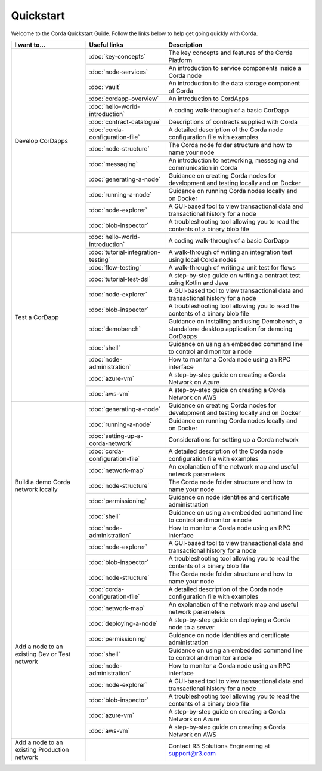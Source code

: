 Quickstart
==========

.. only:: pdfmode

   .. toctree::
      :caption: Other docs
      :maxdepth: 1

      getting-set-up.rst
      tutorial-cordapp.rst

Welcome to the Corda Quickstart Guide. Follow the links below to help get going quickly with Corda.

+------------------------------------------------+--------------------------------------------+---------------------------------------------------------------------------------------------------------+
| I want to...                                   | Useful links                               | Description                                                                                             |
+================================================+============================================+=========================================================================================================+
| Develop CorDapps                               | :doc:`key-concepts`                        | The key concepts and features of the Corda Platform                                                     |
+                                                +--------------------------------------------+---------------------------------------------------------------------------------------------------------+
|                                                | :doc:`node-services`                       | An introduction to service components inside a Corda node                                               |
+                                                +--------------------------------------------+---------------------------------------------------------------------------------------------------------+
|                                                | :doc:`vault`                               | An introduction to the data storage component of Corda                                                  |
+                                                +--------------------------------------------+---------------------------------------------------------------------------------------------------------+
|                                                | :doc:`cordapp-overview`                    | An introduction to CordApps                                                                             |
+                                                +--------------------------------------------+---------------------------------------------------------------------------------------------------------+
|                                                | :doc:`hello-world-introduction`            | A coding walk-through of a basic CorDapp                                                                |
+                                                +--------------------------------------------+---------------------------------------------------------------------------------------------------------+
|                                                | :doc:`contract-catalogue`                  | Descriptions of contracts supplied with Corda                                                           |
+                                                +--------------------------------------------+---------------------------------------------------------------------------------------------------------+
|                                                | :doc:`corda-configuration-file`            | A detailed description of the Corda node configuration file with examples                               |
+                                                +--------------------------------------------+---------------------------------------------------------------------------------------------------------+
|                                                | :doc:`node-structure`                      | The Corda node folder structure and how to name your node                                               |
+                                                +--------------------------------------------+---------------------------------------------------------------------------------------------------------+
|                                                | :doc:`messaging`                           | An introduction to networking, messaging and communication in Corda                                     |
+                                                +--------------------------------------------+---------------------------------------------------------------------------------------------------------+
|                                                | :doc:`generating-a-node`                   | Guidance on creating Corda nodes for development and testing locally and on Docker                      |
+                                                +--------------------------------------------+---------------------------------------------------------------------------------------------------------+
|                                                | :doc:`running-a-node`                      | Guidance on running Corda nodes locally and on Docker                                                   |
+                                                +--------------------------------------------+---------------------------------------------------------------------------------------------------------+
|                                                | :doc:`node-explorer`                       | A GUI-based tool to view transactional data and transactional history for a node                        |
+                                                +--------------------------------------------+---------------------------------------------------------------------------------------------------------+
|                                                | :doc:`blob-inspector`                      | A troubleshooting tool allowing you to read the contents of a binary blob file                          |
+------------------------------------------------+--------------------------------------------+---------------------------------------------------------------------------------------------------------+
| Test a CorDapp                                 | :doc:`hello-world-introduction`            | A coding walk-through of a basic CorDapp                                                                |
+                                                +--------------------------------------------+---------------------------------------------------------------------------------------------------------+
|                                                | :doc:`tutorial-integration-testing`        | A walk-through of writing an integration test using local Corda nodes                                   |
+                                                +--------------------------------------------+---------------------------------------------------------------------------------------------------------+
|                                                | :doc:`flow-testing`                        | A walk-through of writing a unit test for flows                                                         |
+                                                +--------------------------------------------+---------------------------------------------------------------------------------------------------------+
|                                                | :doc:`tutorial-test-dsl`                   | A step-by-step guide on writing a contract test using Kotlin and Java                                   |
+                                                +--------------------------------------------+---------------------------------------------------------------------------------------------------------+
|                                                | :doc:`node-explorer`                       | A GUI-based tool to view transactional data and transactional history for a node                        |
+                                                +--------------------------------------------+---------------------------------------------------------------------------------------------------------+
|                                                | :doc:`blob-inspector`                      | A troubleshooting tool allowing you to read the contents of a binary blob file                          |
+                                                +--------------------------------------------+---------------------------------------------------------------------------------------------------------+
|                                                | :doc:`demobench`                           | Guidance on installing and using Demobench, a standalone desktop application for demoing CorDapps       |
+                                                +--------------------------------------------+---------------------------------------------------------------------------------------------------------+
|                                                | :doc:`shell`                               | Guidance on using an embedded command line to control and monitor a node                                |
+                                                +--------------------------------------------+---------------------------------------------------------------------------------------------------------+
|                                                | :doc:`node-administration`                 | How to monitor a Corda node using an RPC interface                                                      |
+                                                +--------------------------------------------+---------------------------------------------------------------------------------------------------------+
|                                                | :doc:`azure-vm`                            | A step-by-step guide on creating a Corda Network on Azure                                               |
+                                                +--------------------------------------------+---------------------------------------------------------------------------------------------------------+
|                                                | :doc:`aws-vm`                              | A step-by-step guide on creating a Corda Network on AWS                                                 |
+------------------------------------------------+--------------------------------------------+---------------------------------------------------------------------------------------------------------+
| Build a demo Corda network locally             | :doc:`generating-a-node`                   | Guidance on creating Corda nodes for development and testing locally and on Docker                      |
+                                                +--------------------------------------------+---------------------------------------------------------------------------------------------------------+
|                                                | :doc:`running-a-node`                      | Guidance on running Corda nodes locally and on Docker                                                   |
+                                                +--------------------------------------------+---------------------------------------------------------------------------------------------------------+
|                                                | :doc:`setting-up-a-corda-network`          | Considerations for setting up a Corda network                                                           |
+                                                +--------------------------------------------+---------------------------------------------------------------------------------------------------------+
|                                                | :doc:`corda-configuration-file`            | A detailed description of the Corda node configuration file with examples                               |
+                                                +--------------------------------------------+---------------------------------------------------------------------------------------------------------+
|                                                | :doc:`network-map`                         | An explanation of the network map and useful network parameters                                         |
+                                                +--------------------------------------------+---------------------------------------------------------------------------------------------------------+
|                                                | :doc:`node-structure`                      | The Corda node folder structure and how to name your node                                               |
+                                                +--------------------------------------------+---------------------------------------------------------------------------------------------------------+
|                                                | :doc:`permissioning`                       | Guidance on node identities and certificate administration                                              |
+                                                +--------------------------------------------+---------------------------------------------------------------------------------------------------------+
|                                                | :doc:`shell`                               | Guidance on using an embedded command line to control and monitor a node                                |
+                                                +--------------------------------------------+---------------------------------------------------------------------------------------------------------+
|                                                | :doc:`node-administration`                 | How to monitor a Corda node using an RPC interface                                                      |
+                                                +--------------------------------------------+---------------------------------------------------------------------------------------------------------+
|                                                | :doc:`node-explorer`                       | A GUI-based tool to view transactional data and transactional history for a node                        |
+                                                +--------------------------------------------+---------------------------------------------------------------------------------------------------------+
|                                                | :doc:`blob-inspector`                      | A troubleshooting tool allowing you to read the contents of a binary blob file                          |
+------------------------------------------------+--------------------------------------------+---------------------------------------------------------------------------------------------------------+
| Add a node to an existing Dev or Test network  | :doc:`node-structure`                      | The Corda node folder structure and how to name your node                                               |
+                                                +--------------------------------------------+---------------------------------------------------------------------------------------------------------+
|                                                | :doc:`corda-configuration-file`            | A detailed description of the Corda node configuration file with examples                               |
+                                                +--------------------------------------------+---------------------------------------------------------------------------------------------------------+
|                                                | :doc:`network-map`                         | An explanation of the network map and useful network parameters                                         |
+                                                +--------------------------------------------+---------------------------------------------------------------------------------------------------------+
|                                                | :doc:`deploying-a-node`                    | A step-by-step guide on deploying a Corda node to a server                                              |
+                                                +--------------------------------------------+---------------------------------------------------------------------------------------------------------+
|                                                | :doc:`permissioning`                       | Guidance on node identities and certificate administration                                              |
+                                                +--------------------------------------------+---------------------------------------------------------------------------------------------------------+
|                                                | :doc:`shell`                               | Guidance on using an embedded command line to control and monitor a node                                |
+                                                +--------------------------------------------+---------------------------------------------------------------------------------------------------------+
|                                                | :doc:`node-administration`                 | How to monitor a Corda node using an RPC interface                                                      |
+                                                +--------------------------------------------+---------------------------------------------------------------------------------------------------------+
|                                                | :doc:`node-explorer`                       | A GUI-based tool to view transactional data and transactional history for a node                        |
+                                                +--------------------------------------------+---------------------------------------------------------------------------------------------------------+
|                                                | :doc:`blob-inspector`                      | A troubleshooting tool allowing you to read the contents of a binary blob file                          |
+                                                +--------------------------------------------+---------------------------------------------------------------------------------------------------------+
|                                                | :doc:`azure-vm`                            | A step-by-step guide on creating a Corda Network on Azure                                               |
+                                                +--------------------------------------------+---------------------------------------------------------------------------------------------------------+
|                                                | :doc:`aws-vm`                              | A step-by-step guide on creating a Corda Network on AWS                                                 |
+------------------------------------------------+--------------------------------------------+---------------------------------------------------------------------------------------------------------+
| Add a node to an existing Production network   |                                            | Contact R3 Solutions Engineering at support@r3.com                                                      |
+------------------------------------------------+--------------------------------------------+---------------------------------------------------------------------------------------------------------+
